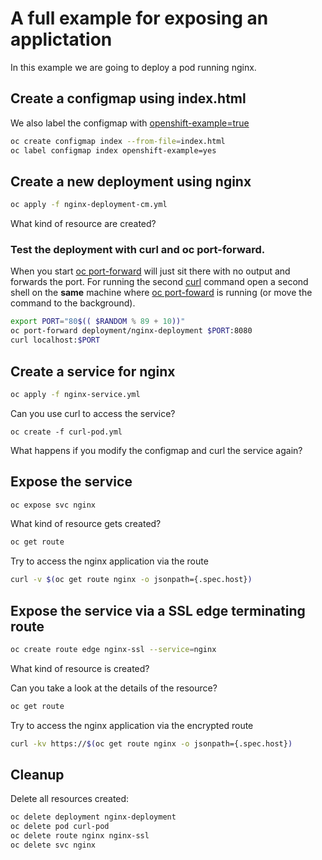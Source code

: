 * A full example for exposing an applictation

  In this example we are going to deploy a pod running nginx.

** Create a configmap using index.html

   We also label the configmap with _openshift-example=true_

   #+begin_src sh
oc create configmap index --from-file=index.html
oc label configmap index openshift-example=yes
   #+end_src

** Create a new deployment using nginx

   #+begin_src sh
oc apply -f nginx-deployment-cm.yml
   #+end_src

   What kind of resource are created?

*** Test the deployment with curl and oc port-forward.

   When you start _oc port-forward_ will just sit there with no output
   and forwards the port. For running the second _curl_ command open a
   second shell on the *same* machine where _oc port-foward_ is
   running (or move the command to the background).

   #+begin_src sh
export PORT="80$(( $RANDOM % 89 + 10))"
oc port-forward deployment/nginx-deployment $PORT:8080
curl localhost:$PORT
   #+end_src

** Create a service for nginx

   #+begin_src sh
oc apply -f nginx-service.yml
   #+end_src

   Can you use curl to access the service?

   #+begin_src
oc create -f curl-pod.yml
   #+end_src

   What happens if you modify the configmap and curl the service again?

** Expose the service

   #+begin_src sh
oc expose svc nginx
   #+end_src

   What kind of resource gets created?

   #+begin_src sh
oc get route
   #+end_src

   Try to access the nginx application via the route

   #+begin_src sh
curl -v $(oc get route nginx -o jsonpath={.spec.host})
   #+end_src

** Expose the service via a SSL edge terminating route

   #+begin_src sh
oc create route edge nginx-ssl --service=nginx
   #+end_src

   What kind of resource is created?

   Can you take a look at the details of the resource?

   #+begin_src sh
oc get route
   #+end_src

   Try to access the nginx application via the encrypted route

   #+begin_src sh
curl -kv https://$(oc get route nginx -o jsonpath={.spec.host})
   #+end_src

** Cleanup

   Delete all resources created:

   #+begin_src sh
oc delete deployment nginx-deployment
oc delete pod curl-pod
oc delete route nginx nginx-ssl
oc delete svc nginx
   #+end_src
